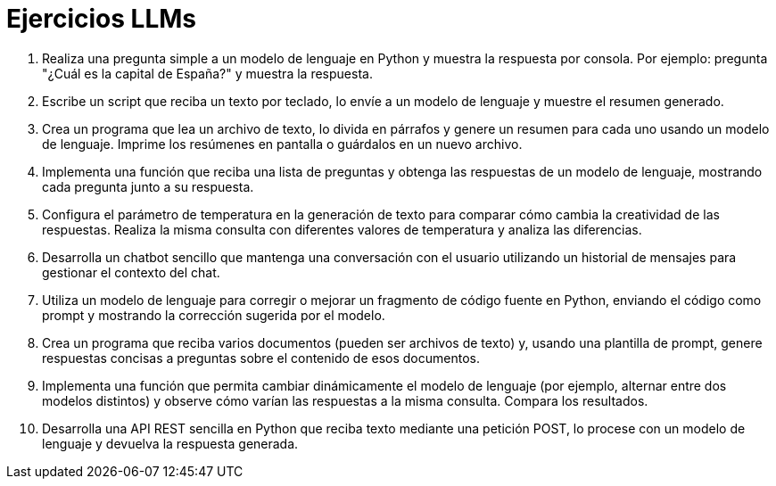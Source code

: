 = Ejercicios LLMs
:toc: 
:toc-title: Índice de contenidos
:sectnums:
:toclevels: 3
:source-highlighter: coderay

1. Realiza una pregunta simple a un modelo de lenguaje en Python y muestra la respuesta por consola. Por ejemplo: pregunta "¿Cuál es la capital de España?" y muestra la respuesta.

2. Escribe un script que reciba un texto por teclado, lo envíe a un modelo de lenguaje y muestre el resumen generado.

3. Crea un programa que lea un archivo de texto, lo divida en párrafos y genere un resumen para cada uno usando un modelo de lenguaje. Imprime los resúmenes en pantalla o guárdalos en un nuevo archivo.

4. Implementa una función que reciba una lista de preguntas y obtenga las respuestas de un modelo de lenguaje, mostrando cada pregunta junto a su respuesta.

5. Configura el parámetro de temperatura en la generación de texto para comparar cómo cambia la creatividad de las respuestas. Realiza la misma consulta con diferentes valores de temperatura y analiza las diferencias.

6. Desarrolla un chatbot sencillo que mantenga una conversación con el usuario utilizando un historial de mensajes para gestionar el contexto del chat.

7. Utiliza un modelo de lenguaje para corregir o mejorar un fragmento de código fuente en Python, enviando el código como prompt y mostrando la corrección sugerida por el modelo.

8. Crea un programa que reciba varios documentos (pueden ser archivos de texto) y, usando una plantilla de prompt, genere respuestas concisas a preguntas sobre el contenido de esos documentos.

9. Implementa una función que permita cambiar dinámicamente el modelo de lenguaje (por ejemplo, alternar entre dos modelos distintos) y observe cómo varían las respuestas a la misma consulta. Compara los resultados.

10. Desarrolla una API REST sencilla en Python que reciba texto mediante una petición POST, lo procese con un modelo de lenguaje y devuelva la respuesta generada.